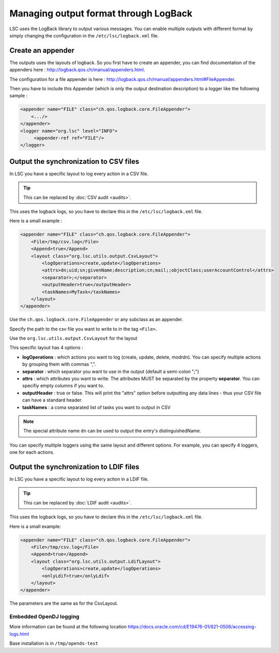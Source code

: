 **************************************
Managing output format through LogBack
**************************************

LSC uses the LogBack library to output various messages. You can enable multiple outputs with different format by simply changing the configuration in the ``/etc/lsc/logback.xml`` file.

Create an appender
------------------

The outputs uses the layouts of logback. So you first have to create an appender, you can find documentation of the appenders here : `http://logback.qos.ch/manual/appenders.html <http://logback.qos.ch/manual/appenders.html>`__.

The configuration for a file appender is here : `http://logback.qos.ch/manual/appenders.html#FileAppender <http://logback.qos.ch/manual/appenders.html#FileAppender>`__.

Then you have to include this Appender (which is only the output destination description) to a logger like the following sample :


.. code-block:: XML

    <appender name="FILE" class="ch.qos.logback.core.FileAppender">
        <.../>
    </appender>
    <logger name="org.lsc" level="INFO">
         <appender-ref ref="FILE"/>
    </logger>

Output the synchronization to CSV files
---------------------------------------

In LSC you have a specific layout to log every action in a CSV file.

.. tip::

    This can be replaced by :doc:`CSV audit <audits>`.

This uses the logback logs, so you have to declare this in the ``/etc/lsc/logback.xml`` file.

Here is a small example : 

.. code-block:: XML

    <appender name="FILE" class="ch.qos.logback.core.FileAppender">
        <File>/tmp/csv.log</File>
        <Append>true</Append>
        <layout class="org.lsc.utils.output.CsvLayout">
            <logOperations>create,update</logOperations>
            <attrs>dn;uid;sn;givenName;description;cn;mail;;objectClass;userAccountControl</attrs>
            <separator>;</separator>
            <outputHeader>true</outputHeader>
            <taskNames>MyTask</taskNames>
        </layout>
    </appender>

Use the ``ch.qos.logback.core.FileAppender`` or any subclass as an appender.

Specify the path to the csv file you want to write to in the tag ``<File>``.

Use the ``org.lsc.utils.output.CsvLayout`` for the layout

This specific layout has 4 options :

- **logOperations** : which actions you want to log (create, update, delete, modrdn). You can specify multiple actions by grouping them with commas ",".
- **separator** : which separator you want to use in the output (default a semi-colon ";")
- **attrs** : which attributes you want to write. The attributes MUST be separated by the property **separator**. You can specifiy empty columns if you want to.
- **outputHeader** : true or false. This will print the "attrs" option before outputting any data lines - thus your CSV file can have a standard header.
- **taskNames** : a coma separated list of tasks you want to output in CSV

.. note::

    The special attribute name ``dn`` can be used to output the entry's distinguishedName.

You can specify multiple loggers using the same layout and different options. For example, you can specify 4 loggers, one for each actions.

Output the synchronization to LDIF files
----------------------------------------

In LSC you have a specific layout to log every action in a LDIF file.

.. tip::

    This can be replaced by :doc:`LDIF audit <audits>`.

This uses the logback logs, so you have to declare this in the ``/etc/lsc/logback.xml`` file.

Here is a small example:

.. code-block:: XML

    <appender name="FILE" class="ch.qos.logback.core.FileAppender">
        <File>/tmp/csv.log</File>
        <Append>true</Append>
        <layout class="org.lsc.utils.output.LdifLayout">
            <logOperations>create,update</logOperations>
            <onlyLdif>true</onlyLdif>
        </layout>
    </appender>

The parameters are the same as for the CsvLayout.

Embedded OpenDJ logging
=======================

More information can be found at the following location `https://docs.oracle.com/cd/E19476-01/821-0506/accessing-logs.html <https://docs.oracle.com/cd/E19476-01/821-0506/accessing-logs.html>`__

Base installation is in ``/tmp/opends-test``

